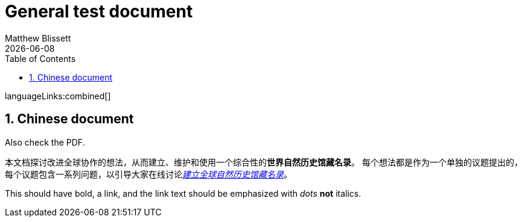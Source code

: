 = General test document
:authorcount: 1
:author_1: Matthew Blissett
:multipage:
:toc: left
:toclevels: 3
:numbered:
:revdate: {localdate}

ifdef::backend-html5[]
languageLinks:combined[]
endif::backend-html5[]

== Chinese document

Also check the PDF.

本文档探讨改进全球协作的想法，从而建立、维护和使用一个综合性的**世界自然历史馆藏名录**。
每个想法都是作为一个单独的议题提出的，每个议题包含一系列问题，以引导大家在线讨论link:https://www.gbif.org/zh/news/6TvOkvpPlxRm5vHxljYNN5/[_建立全球自然历史馆藏名录_]。

This should have bold, a link, and the link text should be emphasized with _dots_ *not* italics.
